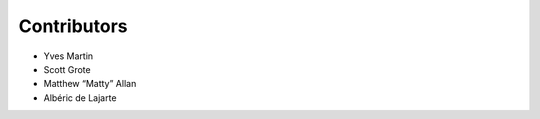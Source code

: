 

Contributors
------------

-  Yves Martin
-  Scott Grote
-  Matthew “Matty” Allan
-  Albéric de Lajarte

